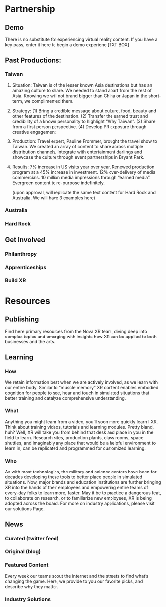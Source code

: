 * Partnership
** Demo
There is no substitute for experiencing virtual reality content.   If you have a key pass, enter it here to begin a demo experienc [TXT BOX]

** Past Productions: 

*** Taiwan
**** Situation: Taiwan is of the lesser known Asia destinations but has an amazing culture to share.  We needed to stand apart from the rest of Asia.  Knowing we will not brand bigger than China or Japan in the short-term, we complimented them.

**** Strategy: (1) Bring a credible message about culture, food, beauty and other features of the destination. (2) Transfer the earned trust and credibility of a known personality to highlight “Why Taiwan”. (3) Share from a first person perspective. (4) Develop PR exposure through creative engagement

**** Production:  Travel expert, Pauline Frommer, brought the travel show to Taiwan.  We created an array of content to share across multiple distribution channels.  Integrate with entertainment darlings and showcase the culture through event partnerships in Bryant Park.   

**** Results:  7% increase in US visits year over year.  Renewed production program at a 45% increase in investment.   12% over-delivery of media commercials.  10 million media impressions through “earned media”.  Evergreen content to re-purpose indefinitely. 

(upon approval, will replicate the same text content for Hard Rock and Australia.  We will have 3 examples here)
*** Australia
*** Hard Rock

** Get Involved

*** Philanthropy
*** Apprenticeships
*** Build XR


* Resources

** Publishing 

Find here primary resources from the Nova XR team, diving deep into complex topics and emerging with insights how XR can be applied to both businesses and the arts. 

** Learning
*** How
We retain information best when we are actively involved, as we learn with our entire body.   Similar to “muscle memory” XR content enables embodied cognition for people to see, hear and touch in simulated situations that better training and catalyze comprehensive understanding.   

*** What
Anything you might learn from a video, you’ll soon more quickly learn I XR.  Think about training videos, tutorials and learning modules.  Pretty bland, huh?  Well, XR will take you from behind that desk and place in you in the field to learn.  Research sites, production plants, class rooms, space shuttles, and imaginably any place that would be a helpful environment to learn in, can be replicated and programmed for customized learning.   


*** Who
As with most technologies, the military and science centers have been for decades developing these tools to better place people in simulated situations.   Now, major brands and education institutions are further bringing XR into the hands of their employees and empowering entire teams of every-day folks to learn more, faster.    May it be to practice a dangerous feat, to collaborate on research, or to familiarize new employees, XR is being adopted across the board.   For more on industry applications, please visit our solutions Page.



** News
*** Curated (twitter feed)
*** Original (blog)
*** Featured Content
Every week our teams scout the internet and the streets to find what’s changing the game.  Here, we provide to you our favorite picks, and describe why they matter.    
 


*** Industry Solutions
